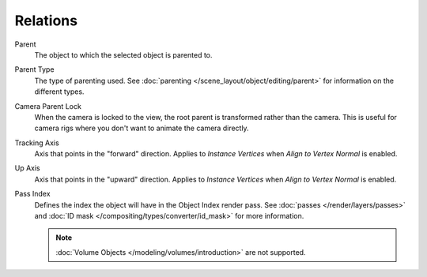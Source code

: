 
*********
Relations
*********

.. reference::

   :Mode:      Object Mode
   :Panel:     :menuselection:`Properties --> Object Properties --> Relations`

Parent
   The object to which the selected object is parented to.

.. _bpy.types.Object.parent_type:

Parent Type
   The type of parenting used. See :doc:`parenting </scene_layout/object/editing/parent>`
   for information on the different types.

.. _bpy.types.Object.use_camera_lock_parent:

Camera Parent Lock
   When the camera is locked to the view, the root parent is transformed rather than the camera.
   This is useful for camera rigs where you don't want to animate the camera directly.

.. _bpy.types.Object.track_axis:

Tracking Axis
   Axis that points in the "forward" direction.
   Applies to *Instance Vertices* when *Align to Vertex Normal* is enabled.

.. _bpy.types.Object.up_axis:

Up Axis
   Axis that points in the "upward" direction.
   Applies to *Instance Vertices* when *Align to Vertex Normal* is enabled.

.. _bpy.types.Object.pass_index:

Pass Index
   Defines the index the object will have in the Object Index render pass. See :doc:`passes </render/layers/passes>`
   and :doc:`ID mask </compositing/types/converter/id_mask>` for more information.

   .. note::

      :doc:`Volume Objects </modeling/volumes/introduction>` are not supported.
